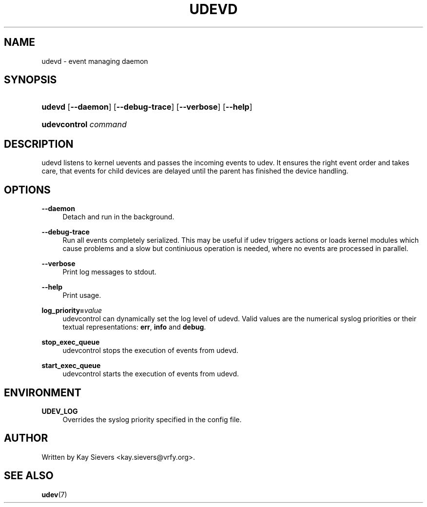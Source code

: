 .\"     Title: udevd
.\"    Author: 
.\" Generator: DocBook XSL Stylesheets v1.71.1 <http://docbook.sf.net/>
.\"      Date: August 2005
.\"    Manual: udevd, udevcontrol
.\"    Source: udev
.\"
.TH "UDEVD" "8" "August 2005" "udev" "udevd, udevcontrol"
.\" disable hyphenation
.nh
.\" disable justification (adjust text to left margin only)
.ad l
.SH "NAME"
udevd \- event managing daemon
.SH "SYNOPSIS"
.HP 6
\fBudevd\fR [\fB\-\-daemon\fR] [\fB\-\-debug\-trace\fR] [\fB\-\-verbose\fR] [\fB\-\-help\fR]
.HP 20
\fBudevcontrol \fR\fB\fIcommand\fR\fR
.SH "DESCRIPTION"
.PP
udevd listens to kernel uevents and passes the incoming events to udev. It ensures the right event order and takes care, that events for child devices are delayed until the parent has finished the device handling.
.SH "OPTIONS"
.PP
\fB\-\-daemon\fR
.RS 4
Detach and run in the background.
.RE
.PP
\fB\-\-debug\-trace\fR
.RS 4
Run all events completely serialized. This may be useful if udev triggers actions or loads kernel modules which cause problems and a slow but continiuous operation is needed, where no events are processed in parallel.
.RE
.PP
\fB\-\-verbose\fR
.RS 4
Print log messages to stdout.
.RE
.PP
\fB\-\-help\fR
.RS 4
Print usage.
.RE
.PP
\fBlog_priority=\fR\fB\fIvalue\fR\fR
.RS 4
udevcontrol can dynamically set the log level of udevd. Valid values are the numerical syslog priorities or their textual representations:
\fBerr\fR,
\fBinfo\fR
and
\fBdebug\fR.
.RE
.PP
\fBstop_exec_queue\fR
.RS 4
udevcontrol stops the execution of events from udevd.
.RE
.PP
\fBstart_exec_queue\fR
.RS 4
udevcontrol starts the execution of events from udevd.
.RE
.SH "ENVIRONMENT"
.PP
\fBUDEV_LOG\fR
.RS 4
Overrides the syslog priority specified in the config file.
.RE
.SH "AUTHOR"
.PP
Written by Kay Sievers
<kay.sievers@vrfy.org>.
.SH "SEE ALSO"
.PP
\fBudev\fR(7)
